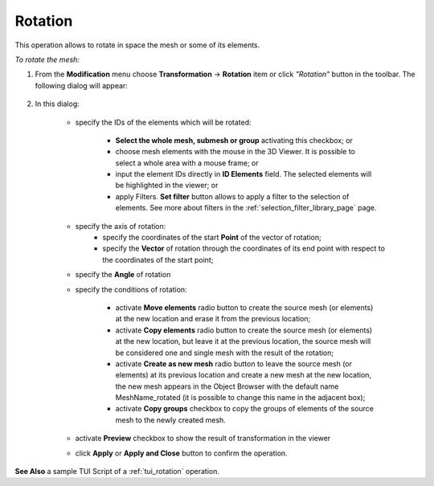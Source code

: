 .. _rotation_page:

********
Rotation
********

This operation allows to rotate in space the mesh or some of its elements.

*To rotate the mesh:*

.. |img| image:: ../images/rotation_ico.png 

#. From the **Modification** menu choose **Transformation** -> **Rotation** item  or click *"Rotation"* button |img| in the toolbar.
   The following dialog will appear:

	.. image:: ../images/rotation.png
		:align: center

#. In this dialog:

	* specify the IDs of the elements which will be rotated:

		* **Select the whole mesh, submesh or group** activating this checkbox; or
		* choose mesh elements with the mouse in the 3D Viewer. It is possible to select a whole area with a mouse frame; or 
		* input the element IDs directly in **ID Elements** field. The selected elements will be highlighted in the viewer; or
		* apply Filters. **Set filter** button allows to apply a filter to the selection of elements. See more about filters in the :ref:`selection_filter_library_page` page.

	* specify the axis of rotation:
		* specify the coordinates of the start **Point** of the vector of rotation;
		* specify the **Vector** of rotation through the coordinates of its end point with respect to the coordinates of the start point;

	* specify the **Angle** of rotation 

	* specify the conditions of rotation:

		* activate **Move elements** radio button to create  the source mesh (or elements) at the new location and erase it from the previous location;
		* activate **Copy elements** radio button to create the source mesh (or elements) at the new location, but leave it at the previous location, the source mesh will be considered one and single mesh with the result of the rotation;
		* activate **Create as new mesh** radio button to leave the source mesh (or elements) at its previous location and create a new mesh at the new location, the new mesh appears in the Object Browser with the default name MeshName_rotated (it is possible to change this name in the adjacent box);
		* activate **Copy groups** checkbox to copy the groups of elements of the source mesh to the newly created mesh.

	* activate **Preview** checkbox to show the result of transformation in the viewer 
	* click **Apply** or **Apply and Close** button to confirm the operation.


.. image:: ../images/rotation1.png 
	:align: center

.. centered::
	The initial mesh

.. image:: ../images/rotation2.png 
	:align: center

.. centered::
	The rotated mesh

**See Also** a sample TUI Script of a :ref:`tui_rotation` operation.  


